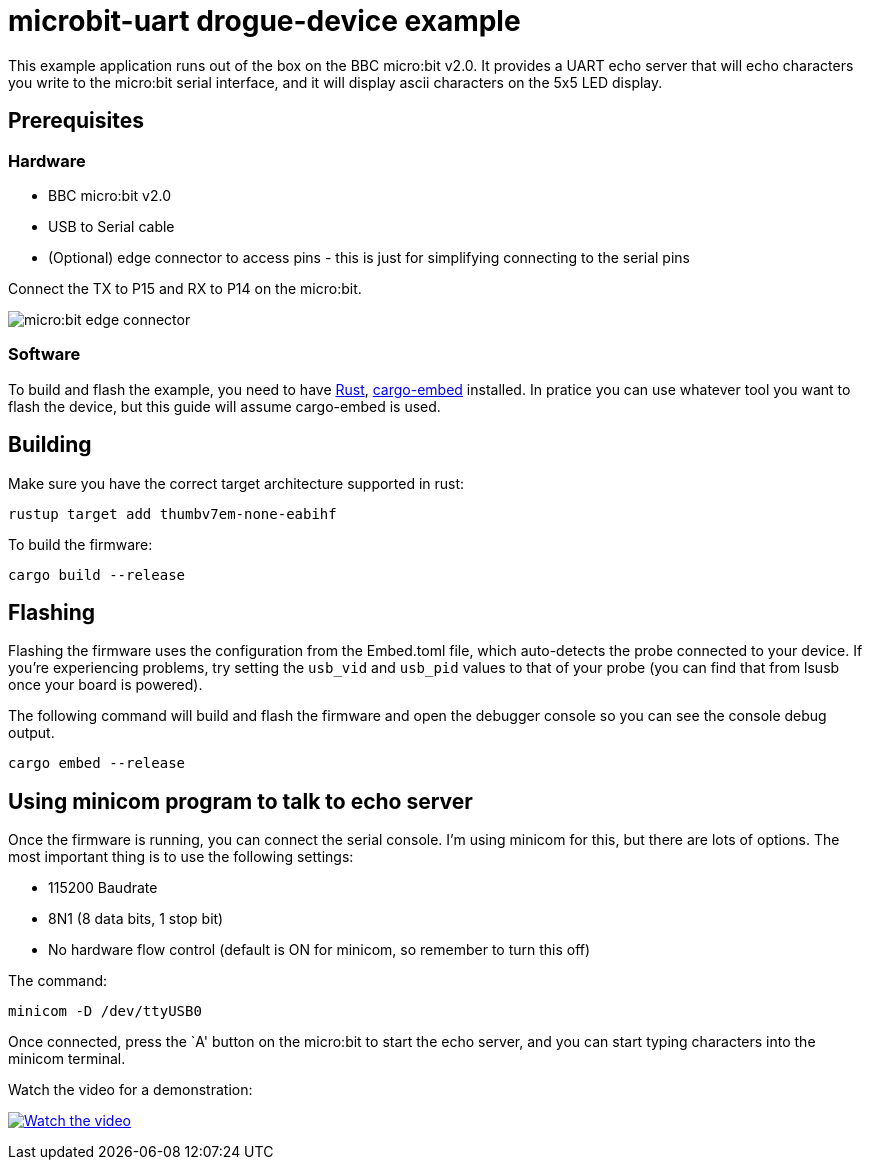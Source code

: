 = microbit-uart drogue-device example

This example application runs out of the box on the BBC micro:bit v2.0.
It provides a UART echo server that will echo characters you write to
the micro:bit serial interface, and it will display ascii characters on
the 5x5 LED display.

== Prerequisites

=== Hardware

* BBC micro:bit v2.0
* USB to Serial cable
* (Optional) edge connector to access pins - this is just for
simplifying connecting to the serial pins

Connect the TX to P15 and RX to P14 on the micro:bit.

image:images/connector.jpg[micro:bit edge connector]

=== Software

To build and flash the example, you need to have
https://rustup.rs/[Rust],
https://crates.io/crates/cargo-embed[cargo-embed] installed. In pratice
you can use whatever tool you want to flash the device, but this guide
will assume cargo-embed is used.

== Building

Make sure you have the correct target architecture supported in rust:

....
rustup target add thumbv7em-none-eabihf
....

To build the firmware:

....
cargo build --release
....

== Flashing

Flashing the firmware uses the configuration from the Embed.toml file,
which auto-detects the probe connected to your device. If you’re
experiencing problems, try setting the `usb_vid` and `usb_pid` values to
that of your probe (you can find that from lsusb once your board is
powered).

The following command will build and flash the firmware and open the
debugger console so you can see the console debug output.

....
cargo embed --release
....

== Using minicom program to talk to echo server

Once the firmware is running, you can connect the serial console. I’m
using minicom for this, but there are lots of options. The most
important thing is to use the following settings:

* 115200 Baudrate
* 8N1 (8 data bits, 1 stop bit)
* No hardware flow control (default is ON for minicom, so remember to
turn this off)

The command:

....
minicom -D /dev/ttyUSB0
....

Once connected, press the `A' button on the micro:bit to start the echo
server, and you can start typing characters into the minicom terminal.

Watch the video for a demonstration:

https://www.youtube.com/watch?v=wtBmccLh4lw[image:https://img.youtube.com/vi/wtBmccLh4lw/maxresdefault.jpg[Watch
the video]]
